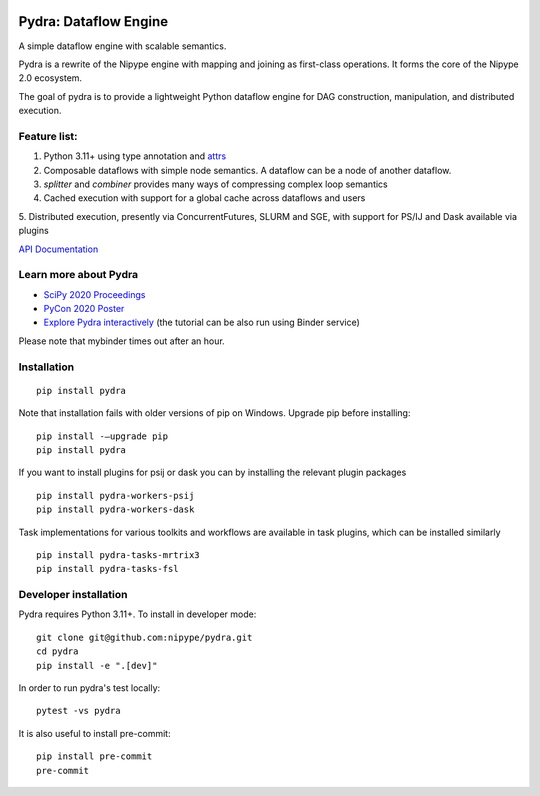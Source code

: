 |CI/CD| |codecov| |Python Versions| |PyPI| |Docs|

|Pydralogo|

======================
Pydra: Dataflow Engine
======================

A simple dataflow engine with scalable semantics.

Pydra is a rewrite of the Nipype engine with mapping and joining as
first-class operations. It forms the core of the Nipype 2.0 ecosystem.

The goal of pydra is to provide a lightweight Python dataflow engine for DAG
construction, manipulation, and distributed execution.

Feature list:
=============
1. Python 3.11+ using type annotation and `attrs <https://www.attrs.org/en/stable/>`_
2. Composable dataflows with simple node semantics. A dataflow can be a node of another dataflow.
3. `splitter` and `combiner` provides many ways of compressing complex loop semantics
4. Cached execution with support for a global cache across dataflows and users
5. Distributed execution, presently via ConcurrentFutures, SLURM and SGE, with support
for PS/IJ and Dask available via plugins

`API Documentation <https://nipype.github.io/pydra/>`_

Learn more about Pydra
======================

* `SciPy 2020 Proceedings <http://conference.scipy.org/proceedings/scipy2020/pydra.html>`_
* `PyCon 2020 Poster <https://docs.google.com/presentation/d/10tS2I34rS0G9qz6v29qVd77OUydjP_FdBklrgAGmYSw/edit?usp=sharing>`_
* `Explore Pydra interactively <https://github.com/nipype/pydra-tutorial>`_ (the tutorial can be also run using Binder service)

|Binder|

.. |Binder| image:: https://mybinder.org/badge_logo.svg
   :alt: Binder


Please note that mybinder times out after an hour.

Installation
============

::

    pip install pydra


Note that installation fails with older versions of pip on Windows. Upgrade pip before installing:

::

   pip install -–upgrade pip
   pip install pydra


If you want to install plugins for psij or dask you can by installing the relevant
plugin packages

::

    pip install pydra-workers-psij
    pip install pydra-workers-dask


Task implementations for various toolkits and workflows are available in task plugins,
which can be installed similarly

::

   pip install pydra-tasks-mrtrix3
   pip install pydra-tasks-fsl


Developer installation
======================

Pydra requires Python 3.11+. To install in developer mode:

::

    git clone git@github.com:nipype/pydra.git
    cd pydra
    pip install -e ".[dev]"


In order to run pydra's test locally:

::

    pytest -vs pydra


It is also useful to install pre-commit:

::

    pip install pre-commit
    pre-commit


.. |Pydralogo| image:: https://raw.githubusercontent.com/nipype/pydra/main/docs/source/_static/logo/pydra_logo.jpg
   :width: 200px
   :alt: pydra logo

.. |CI/CD| image:: https://github.com/nipype/pydra/actions/workflows/ci-cd.yml/badge.svg
   :alt: CI/CD
   :target: https://github.com/nipype/pydra/actions/workflows/ci-cd.yml

.. |codecov| image:: https://codecov.io/gh/nipype/pydra/branch/main/graph/badge.svg
   :alt: codecov

.. |Python Versions| image:: https://img.shields.io/pypi/pyversions/pydra.svg
   :alt: Supported Python versions
   :target: https://pypi.python.org/pypi/pydra

.. |PyPI| image:: https://img.shields.io/pypi/v/pydra.svg
   :alt: PyPI
   :target: https://pypi.python.org/pypi/pydra

.. |Docs| image:: https://img.shields.io/badge/docs-latest-brightgreen.svg?style=flat
   :alt: Documentation Status
   :target: https://nipype.github.io/pydra
